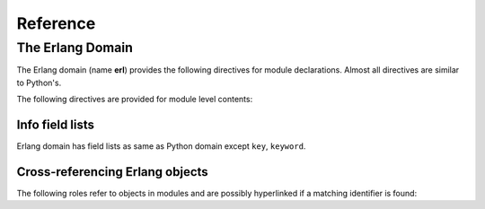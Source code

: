 Reference
=========

.. highlight:: rst

The Erlang Domain
-----------------

The Erlang domain (name **erl**) provides the following directives for module
declarations. Almost all directives are similar to Python's.

.. rst:directive:: .. erl:module:: name

   This directive marks the beginning of the description of a module.
   This directive can accept nested modules(separated by ``::``).
   It does not create content (like e.g. :rst:dir:`erl:class` does).

   This directive will also cause an entry in the global module index.

   It has ``platform`` option, ``synopsis`` option and ``deprecated`` option as same as
   :rst:dir:`py:module`.


.. rst:directive:: .. erl:currentmodule:: name

   .. seealso:: :rst:dir:`py:currentmodule`

The following directives are provided for module level contents:

.. rst:directive:: .. erl:function:: name(signature)

   Describes a module-level function. Usage of this directive is almost as 
   same as Python's one.

   If this directive is out of :rst:dir:`erl:module` directive, 
   It is belong to "erlang" module automatically in Erlang's rule.
   
   .. code-block:: rst

      .. erl:function:: run_test(testname[, options])

         This function launch test.

   You can use ``:erl:func:`` roles to reference Erlang functions.
   But this role can accept **arity** in Erlang's customary way.
   If you don't add arity, This role search function whose arity id minimum.

   .. code-block:: rst

      You should call :erl:func:`run_test/1` to run test.

   Above funciton description has two arities,  /1 and /2. Both roles can refer
   above description.
   
   .. seealso:: .. py:function:: name


.. rst:directive:: .. erl:record:: name

   Record name starts with '#' charactor.

   .. code-block:: rst

      .. erl:record:: #person

         This records include name, address, phone number.


.. rst:directive:: .. erl:macro:: name

   Macro name starts with capital charactors.

   .. code-block:: rst

      .. erl:macro:: HostUrl

         Host address(URI format)


Info field lists
~~~~~~~~~~~~~~~~

Erlang domain has field lists as same as Python domain except ``key``, 
``keyword``.

Cross-referencing Erlang objects
~~~~~~~~~~~~~~~~~~~~~~~~~~~~~~~~

The following roles refer to objects in modules and are possibly hyperlinked if
a matching identifier is found:

.. rst:role:: erl:mod

   Reference a module. Erlang domain doesn't support nested module name.

.. rst:role:: erl:func

   Reference a Erlang function; a name with module may be used.
   Usually role text includes trailing arity number like 
   ``:erl:func:`eggs:counter/1`. 
   If you don't add arity, this role search the function description whose
   name is same and arity is minimum.

.. rst:role:: erl:record

   Reference a record whose name has ``#`` prefix.
   
.. rst:role:: erl:macro

   Reference a macro(defined by ``-define`` directive in Erlang)
   whose name starts with capital charactor.


